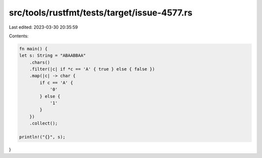 src/tools/rustfmt/tests/target/issue-4577.rs
============================================

Last edited: 2023-03-30 20:35:59

Contents:

.. code-block:: rs

    fn main() {
    let s: String = "ABAABBAA"
        .chars()
        .filter(|c| if *c == 'A' { true } else { false })
        .map(|c| -> char {
            if c == 'A' {
                '0'
            } else {
                '1'
            }
        })
        .collect();

    println!("{}", s);
}


